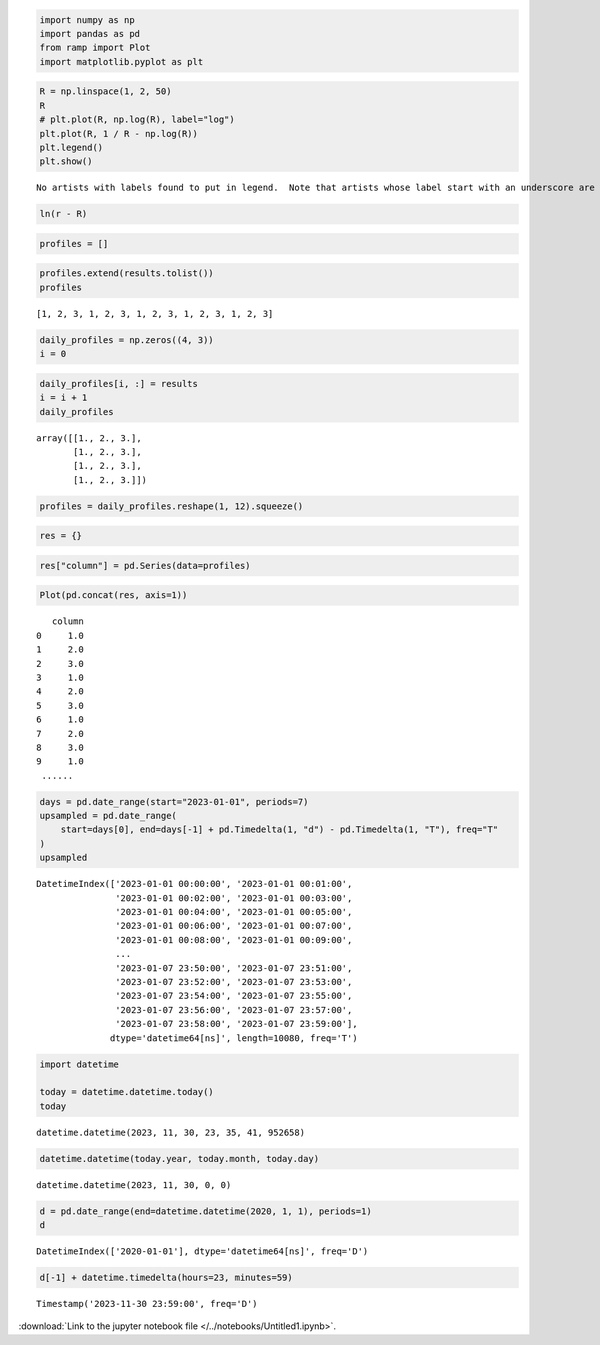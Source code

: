 .. code:: ipython3

    import numpy as np
    import pandas as pd
    from ramp import Plot
    import matplotlib.pyplot as plt

.. code:: ipython3

    R = np.linspace(1, 2, 50)
    R
    # plt.plot(R, np.log(R), label="log")
    plt.plot(R, 1 / R - np.log(R))
    plt.legend()
    plt.show()


.. parsed-literal::

    No artists with labels found to put in legend.  Note that artists whose label start with an underscore are ignored when legend() is called with no argument.



.. image:: output_1_1.png


.. code:: ipython3

    ln(r - R)

.. code:: ipython3

    profiles = []

.. code:: ipython3

    profiles.extend(results.tolist())
    profiles




.. parsed-literal::

    [1, 2, 3, 1, 2, 3, 1, 2, 3, 1, 2, 3, 1, 2, 3]



.. code:: ipython3

    daily_profiles = np.zeros((4, 3))
    i = 0

.. code:: ipython3

    daily_profiles[i, :] = results
    i = i + 1
    daily_profiles




.. parsed-literal::

    array([[1., 2., 3.],
           [1., 2., 3.],
           [1., 2., 3.],
           [1., 2., 3.]])



.. code:: ipython3

    profiles = daily_profiles.reshape(1, 12).squeeze()

.. code:: ipython3

    res = {}

.. code:: ipython3

    res["column"] = pd.Series(data=profiles)

.. code:: ipython3

    Plot(pd.concat(res, axis=1))




.. parsed-literal::

       column
    0     1.0
    1     2.0
    2     3.0
    3     1.0
    4     2.0
    5     3.0
    6     1.0
    7     2.0
    8     3.0
    9     1.0
     ......



.. code:: ipython3

    days = pd.date_range(start="2023-01-01", periods=7)
    upsampled = pd.date_range(
        start=days[0], end=days[-1] + pd.Timedelta(1, "d") - pd.Timedelta(1, "T"), freq="T"
    )
    upsampled




.. parsed-literal::

    DatetimeIndex(['2023-01-01 00:00:00', '2023-01-01 00:01:00',
                   '2023-01-01 00:02:00', '2023-01-01 00:03:00',
                   '2023-01-01 00:04:00', '2023-01-01 00:05:00',
                   '2023-01-01 00:06:00', '2023-01-01 00:07:00',
                   '2023-01-01 00:08:00', '2023-01-01 00:09:00',
                   ...
                   '2023-01-07 23:50:00', '2023-01-07 23:51:00',
                   '2023-01-07 23:52:00', '2023-01-07 23:53:00',
                   '2023-01-07 23:54:00', '2023-01-07 23:55:00',
                   '2023-01-07 23:56:00', '2023-01-07 23:57:00',
                   '2023-01-07 23:58:00', '2023-01-07 23:59:00'],
                  dtype='datetime64[ns]', length=10080, freq='T')



.. code:: ipython3

    import datetime
    
    today = datetime.datetime.today()
    today




.. parsed-literal::

    datetime.datetime(2023, 11, 30, 23, 35, 41, 952658)



.. code:: ipython3

    datetime.datetime(today.year, today.month, today.day)




.. parsed-literal::

    datetime.datetime(2023, 11, 30, 0, 0)



.. code:: ipython3

    d = pd.date_range(end=datetime.datetime(2020, 1, 1), periods=1)
    d




.. parsed-literal::

    DatetimeIndex(['2020-01-01'], dtype='datetime64[ns]', freq='D')



.. code:: ipython3

    d[-1] + datetime.timedelta(hours=23, minutes=59)




.. parsed-literal::

    Timestamp('2023-11-30 23:59:00', freq='D')



:download:`Link to the jupyter notebook file </../notebooks/Untitled1.ipynb>`.
